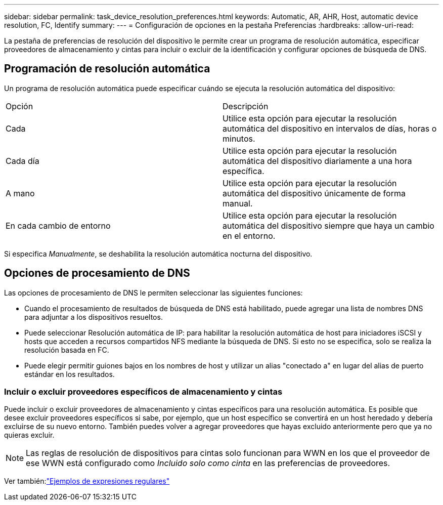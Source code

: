 ---
sidebar: sidebar 
permalink: task_device_resolution_preferences.html 
keywords: Automatic, AR, AHR, Host, automatic device resolution, FC, Identify 
summary:  
---
= Configuración de opciones en la pestaña Preferencias
:hardbreaks:
:allow-uri-read: 


[role="lead"]
La pestaña de preferencias de resolución del dispositivo le permite crear un programa de resolución automática, especificar proveedores de almacenamiento y cintas para incluir o excluir de la identificación y configurar opciones de búsqueda de DNS.



== Programación de resolución automática

Un programa de resolución automática puede especificar cuándo se ejecuta la resolución automática del dispositivo:

|===


| Opción | Descripción 


| Cada | Utilice esta opción para ejecutar la resolución automática del dispositivo en intervalos de días, horas o minutos. 


| Cada día | Utilice esta opción para ejecutar la resolución automática del dispositivo diariamente a una hora específica. 


| A mano | Utilice esta opción para ejecutar la resolución automática del dispositivo únicamente de forma manual. 


| En cada cambio de entorno | Utilice esta opción para ejecutar la resolución automática del dispositivo siempre que haya un cambio en el entorno. 
|===
Si especifica _Manualmente_, se deshabilita la resolución automática nocturna del dispositivo.



== Opciones de procesamiento de DNS

Las opciones de procesamiento de DNS le permiten seleccionar las siguientes funciones:

* Cuando el procesamiento de resultados de búsqueda de DNS está habilitado, puede agregar una lista de nombres DNS para adjuntar a los dispositivos resueltos.
* Puede seleccionar Resolución automática de IP: para habilitar la resolución automática de host para iniciadores iSCSI y hosts que acceden a recursos compartidos NFS mediante la búsqueda de DNS.  Si esto no se especifica, solo se realiza la resolución basada en FC.
* Puede elegir permitir guiones bajos en los nombres de host y utilizar un alias "conectado a" en lugar del alias de puerto estándar en los resultados.




=== Incluir o excluir proveedores específicos de almacenamiento y cintas

Puede incluir o excluir proveedores de almacenamiento y cintas específicos para una resolución automática.  Es posible que desee excluir proveedores específicos si sabe, por ejemplo, que un host específico se convertirá en un host heredado y debería excluirse de su nuevo entorno.  También puedes volver a agregar proveedores que hayas excluido anteriormente pero que ya no quieras excluir.


NOTE: Las reglas de resolución de dispositivos para cintas solo funcionan para WWN en los que el proveedor de ese WWN está configurado como _Incluido solo como cinta_ en las preferencias de proveedores.

Ver también:link:concept_device_resolution_regex_examples.html["Ejemplos de expresiones regulares"]
